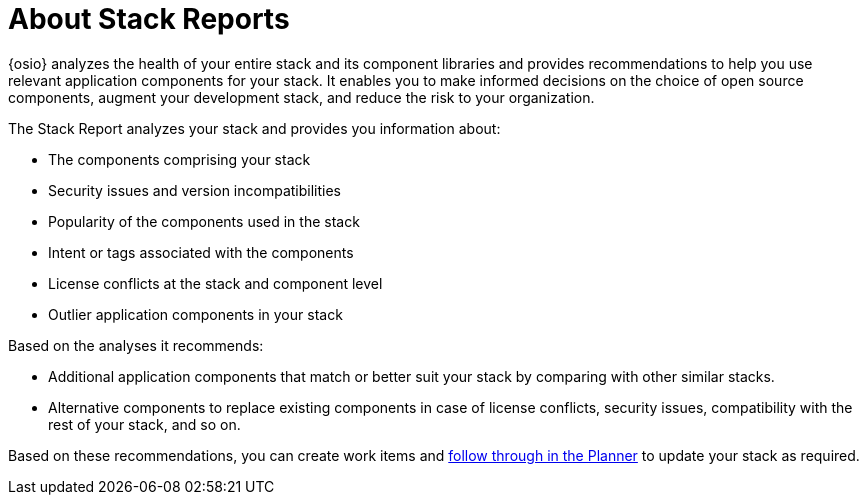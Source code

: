 [#about_stack_reports]
= About Stack Reports

{osio} analyzes the health of your entire stack and its component libraries and provides recommendations to help you use relevant application components for your stack. It enables you to make informed decisions on the choice of open source components, augment your development stack, and reduce the risk to your organization.

The Stack Report analyzes your stack and provides you information about:

* The components comprising your stack
* Security issues and version incompatibilities
* Popularity of the components used in the stack
* Intent or tags associated with the components
* License conflicts at the stack and component level
* Outlier application components in your stack

Based on the analyses it recommends:

* Additional application components that match or better suit your stack by comparing with other similar stacks.
* Alternative components to replace existing components in case of license conflicts, security issues, compatibility with the rest of your stack, and so on.

Based on these recommendations, you can create work items and <<working_with_an_existing_work_item,follow through in the Planner>> to update your stack as required.
